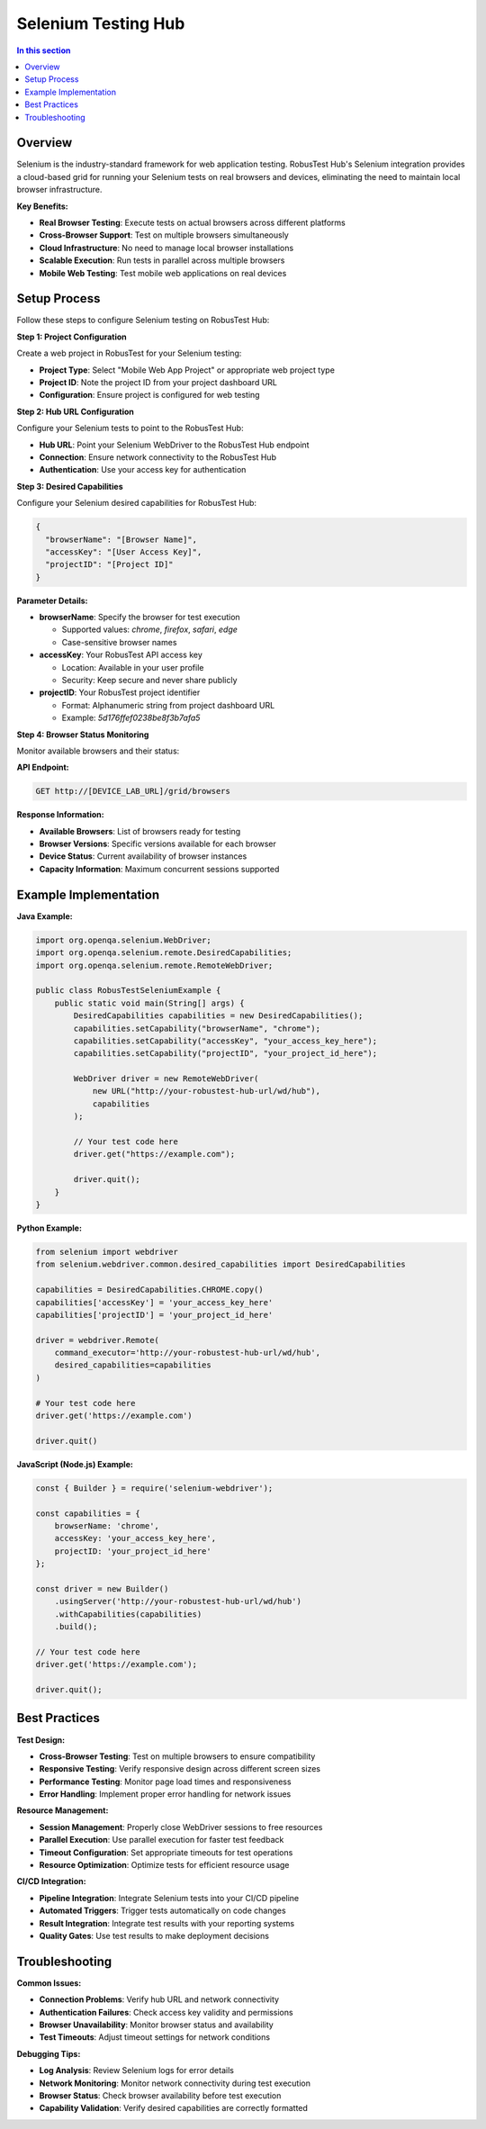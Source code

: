 .. _hub-selenium:

Selenium Testing Hub
====================

.. contents:: In this section
   :local:
   :depth: 2

Overview
--------

Selenium is the industry-standard framework for web application testing. RobusTest Hub's Selenium integration provides a cloud-based grid for running your Selenium tests on real browsers and devices, eliminating the need to maintain local browser infrastructure.

**Key Benefits:**

* **Real Browser Testing**: Execute tests on actual browsers across different platforms
* **Cross-Browser Support**: Test on multiple browsers simultaneously
* **Cloud Infrastructure**: No need to manage local browser installations
* **Scalable Execution**: Run tests in parallel across multiple browsers
* **Mobile Web Testing**: Test mobile web applications on real devices

.. image:: _static/buildURL.png
   :align: center
   :alt: Selenium Hub Setup

Setup Process
-------------

Follow these steps to configure Selenium testing on RobusTest Hub:

**Step 1: Project Configuration**

Create a web project in RobusTest for your Selenium testing:

* **Project Type**: Select "Mobile Web App Project" or appropriate web project type
* **Project ID**: Note the project ID from your project dashboard URL
* **Configuration**: Ensure project is configured for web testing

**Step 2: Hub URL Configuration**

Configure your Selenium tests to point to the RobusTest Hub:

* **Hub URL**: Point your Selenium WebDriver to the RobusTest Hub endpoint
* **Connection**: Ensure network connectivity to the RobusTest Hub
* **Authentication**: Use your access key for authentication

**Step 3: Desired Capabilities**

Configure your Selenium desired capabilities for RobusTest Hub:

.. code-block:: json

   {
     "browserName": "[Browser Name]",
     "accessKey": "[User Access Key]",
     "projectID": "[Project ID]"
   }

**Parameter Details:**

* **browserName**: Specify the browser for test execution
  
  * Supported values: `chrome`, `firefox`, `safari`, `edge`
  * Case-sensitive browser names

* **accessKey**: Your RobusTest API access key
  
  * Location: Available in your user profile
  * Security: Keep secure and never share publicly

* **projectID**: Your RobusTest project identifier
  
  * Format: Alphanumeric string from project dashboard URL
  * Example: `5d176ffef0238be8f3b7afa5`

**Step 4: Browser Status Monitoring**

Monitor available browsers and their status:

**API Endpoint:**

.. code-block:: text

   GET http://[DEVICE_LAB_URL]/grid/browsers

**Response Information:**

* **Available Browsers**: List of browsers ready for testing
* **Browser Versions**: Specific versions available for each browser
* **Device Status**: Current availability of browser instances
* **Capacity Information**: Maximum concurrent sessions supported

Example Implementation
---------------------

**Java Example:**

.. code-block:: java

   import org.openqa.selenium.WebDriver;
   import org.openqa.selenium.remote.DesiredCapabilities;
   import org.openqa.selenium.remote.RemoteWebDriver;
   
   public class RobusTestSeleniumExample {
       public static void main(String[] args) {
           DesiredCapabilities capabilities = new DesiredCapabilities();
           capabilities.setCapability("browserName", "chrome");
           capabilities.setCapability("accessKey", "your_access_key_here");
           capabilities.setCapability("projectID", "your_project_id_here");
           
           WebDriver driver = new RemoteWebDriver(
               new URL("http://your-robustest-hub-url/wd/hub"), 
               capabilities
           );
           
           // Your test code here
           driver.get("https://example.com");
           
           driver.quit();
       }
   }

**Python Example:**

.. code-block:: python

   from selenium import webdriver
   from selenium.webdriver.common.desired_capabilities import DesiredCapabilities
   
   capabilities = DesiredCapabilities.CHROME.copy()
   capabilities['accessKey'] = 'your_access_key_here'
   capabilities['projectID'] = 'your_project_id_here'
   
   driver = webdriver.Remote(
       command_executor='http://your-robustest-hub-url/wd/hub',
       desired_capabilities=capabilities
   )
   
   # Your test code here
   driver.get('https://example.com')
   
   driver.quit()

**JavaScript (Node.js) Example:**

.. code-block:: javascript

   const { Builder } = require('selenium-webdriver');
   
   const capabilities = {
       browserName: 'chrome',
       accessKey: 'your_access_key_here',
       projectID: 'your_project_id_here'
   };
   
   const driver = new Builder()
       .usingServer('http://your-robustest-hub-url/wd/hub')
       .withCapabilities(capabilities)
       .build();
   
   // Your test code here
   driver.get('https://example.com');
   
   driver.quit();

Best Practices
--------------

**Test Design:**

* **Cross-Browser Testing**: Test on multiple browsers to ensure compatibility
* **Responsive Testing**: Verify responsive design across different screen sizes
* **Performance Testing**: Monitor page load times and responsiveness
* **Error Handling**: Implement proper error handling for network issues

**Resource Management:**

* **Session Management**: Properly close WebDriver sessions to free resources
* **Parallel Execution**: Use parallel execution for faster test feedback
* **Timeout Configuration**: Set appropriate timeouts for test operations
* **Resource Optimization**: Optimize tests for efficient resource usage

**CI/CD Integration:**

* **Pipeline Integration**: Integrate Selenium tests into your CI/CD pipeline
* **Automated Triggers**: Trigger tests automatically on code changes
* **Result Integration**: Integrate test results with your reporting systems
* **Quality Gates**: Use test results to make deployment decisions

Troubleshooting
---------------

**Common Issues:**

* **Connection Problems**: Verify hub URL and network connectivity
* **Authentication Failures**: Check access key validity and permissions
* **Browser Unavailability**: Monitor browser status and availability
* **Test Timeouts**: Adjust timeout settings for network conditions

**Debugging Tips:**

* **Log Analysis**: Review Selenium logs for error details
* **Network Monitoring**: Monitor network connectivity during test execution
* **Browser Status**: Check browser availability before test execution
* **Capability Validation**: Verify desired capabilities are correctly formatted

.. seealso::
   
   **Related Topics:**
   
   * :doc:`projectdashboard` - Project configuration and management
   * :doc:`userprofile` - Access key management
   * :doc:`automationreports` - Understanding test results
   * :doc:`continuousintegration` - CI/CD integration strategies

